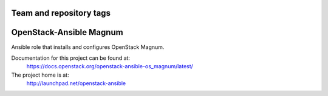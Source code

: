 ========================
Team and repository tags
========================

.. image:: http://governance.openstack.org/badges/openstack-ansible-os_magnum.svg
    :target: http://governance.openstack.org/reference/tags/index.html

.. Change things from this point on

========================
OpenStack-Ansible Magnum
========================

Ansible role that installs and configures OpenStack Magnum.

Documentation for this project can be found at:
  https://docs.openstack.org/openstack-ansible-os_magnum/latest/

The project home is at:
  http://launchpad.net/openstack-ansible
